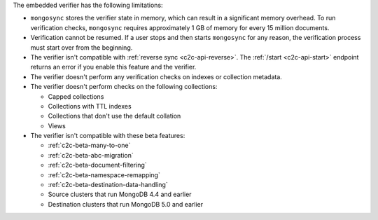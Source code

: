 
The embedded verifier has the following limitations:

- ``mongosync`` stores the verifier state in memory, which can
  result in a significant memory overhead. To run verification
  checks, ``mongosync`` requires approximately 1 GB of memory
  for every 15 million documents.

- Verification cannot be resumed. If a user stops and then starts
  ``mongosync`` for any reason, the verification process must start
  over from the beginning.

- The verifier isn't compatible with :ref:`reverse sync
  <c2c-api-reverse>`. The :ref:`/start <c2c-api-start>` endpoint
  returns an error if you enable this feature and the
  verifier.

- The verifier doesn't perform any verification checks on
  indexes or collection metadata.

- The verifier doesn't perform checks on the following
  collections:

  - Capped collections
  - Collections with TTL indexes
  - Collections that don't use the default collation
  - Views

- The verifier isn't compatible with these beta features:

  - :ref:`c2c-beta-many-to-one`
  - :ref:`c2c-beta-abc-migration`
  - :ref:`c2c-beta-document-filtering`
  - :ref:`c2c-beta-namespace-remapping`
  - :ref:`c2c-beta-destination-data-handling`
  - Source clusters that run MongoDB 4.4 and earlier
  - Destination clusters that run MongoDB 5.0 and earlier

